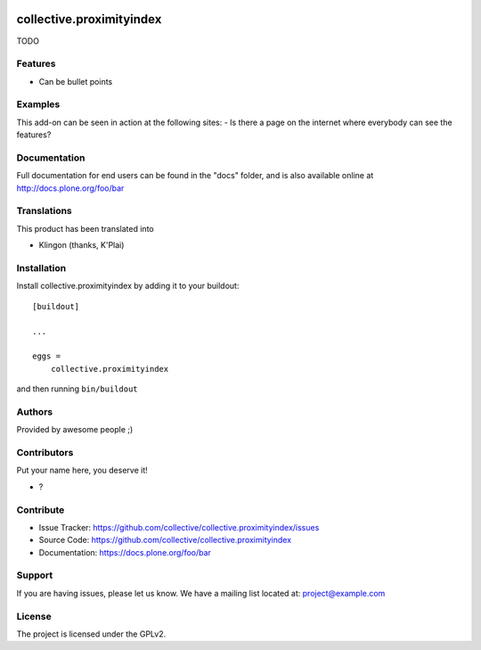 .. This README is meant for consumption by humans and pypi. Pypi can render rst files so please do not use Sphinx features.
   If you want to learn more about writing documentation, please check out: http://docs.plone.org/about/documentation_styleguide.html
   This text does not appear on pypi or github. It is a comment.

.. image:: https://github.com/collective/collective.proximityindex/actions/workflows/plone-package.yml/badge.svg
    :target: https://github.com/collective/collective.proximityindex/actions/workflows/plone-package.yml

.. image:: https://coveralls.io/repos/github/collective/collective.proximityindex/badge.svg?branch=main
    :target: https://coveralls.io/github/collective/collective.proximityindex?branch=main
    :alt: Coveralls

.. image:: https://codecov.io/gh/collective/collective.proximityindex/branch/master/graph/badge.svg
    :target: https://codecov.io/gh/collective/collective.proximityindex

.. image:: https://img.shields.io/pypi/v/collective.proximityindex.svg
    :target: https://pypi.python.org/pypi/collective.proximityindex/
    :alt: Latest Version

.. image:: https://img.shields.io/pypi/status/collective.proximityindex.svg
    :target: https://pypi.python.org/pypi/collective.proximityindex
    :alt: Egg Status

.. image:: https://img.shields.io/pypi/pyversions/collective.proximityindex.svg?style=plastic   :alt: Supported - Python Versions

.. image:: https://img.shields.io/pypi/l/collective.proximityindex.svg
    :target: https://pypi.python.org/pypi/collective.proximityindex/
    :alt: License


=========================
collective.proximityindex
=========================

TODO

Features
--------

- Can be bullet points


Examples
--------

This add-on can be seen in action at the following sites:
- Is there a page on the internet where everybody can see the features?


Documentation
-------------

Full documentation for end users can be found in the "docs" folder, and is also available online at http://docs.plone.org/foo/bar


Translations
------------

This product has been translated into

- Klingon (thanks, K'Plai)


Installation
------------

Install collective.proximityindex by adding it to your buildout::

    [buildout]

    ...

    eggs =
        collective.proximityindex


and then running ``bin/buildout``


Authors
-------

Provided by awesome people ;)


Contributors
------------

Put your name here, you deserve it!

- ?


Contribute
----------

- Issue Tracker: https://github.com/collective/collective.proximityindex/issues
- Source Code: https://github.com/collective/collective.proximityindex
- Documentation: https://docs.plone.org/foo/bar


Support
-------

If you are having issues, please let us know.
We have a mailing list located at: project@example.com


License
-------

The project is licensed under the GPLv2.
